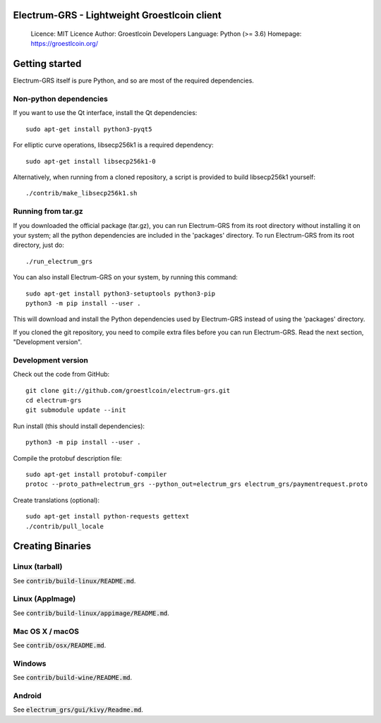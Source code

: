 Electrum-GRS - Lightweight Groestlcoin client
=====================================

  Licence: MIT Licence
  Author: Groestlcoin Developers
  Language: Python (>= 3.6)
  Homepage: https://groestlcoin.org/

Getting started
===============

Electrum-GRS itself is pure Python, and so are most of the required dependencies.

Non-python dependencies
-----------------------

If you want to use the Qt interface, install the Qt dependencies::

    sudo apt-get install python3-pyqt5

For elliptic curve operations, libsecp256k1 is a required dependency::

    sudo apt-get install libsecp256k1-0

Alternatively, when running from a cloned repository, a script is provided to build
libsecp256k1 yourself::

    ./contrib/make_libsecp256k1.sh


Running from tar.gz
-------------------

If you downloaded the official package (tar.gz), you can run
Electrum-GRS from its root directory without installing it on your
system; all the python dependencies are included in the 'packages'
directory. To run Electrum-GRS from its root directory, just do::

    ./run_electrum_grs

You can also install Electrum-GRS on your system, by running this command::

    sudo apt-get install python3-setuptools python3-pip
    python3 -m pip install --user .

This will download and install the Python dependencies used by
Electrum-GRS instead of using the 'packages' directory.

If you cloned the git repository, you need to compile extra files
before you can run Electrum-GRS. Read the next section, "Development
version".


Development version
-------------------

Check out the code from GitHub::

    git clone git://github.com/groestlcoin/electrum-grs.git
    cd electrum-grs
    git submodule update --init

Run install (this should install dependencies)::

    python3 -m pip install --user .

Compile the protobuf description file::

    sudo apt-get install protobuf-compiler
    protoc --proto_path=electrum_grs --python_out=electrum_grs electrum_grs/paymentrequest.proto

Create translations (optional)::

    sudo apt-get install python-requests gettext
    ./contrib/pull_locale




Creating Binaries
=================

Linux (tarball)
---------------

See :code:`contrib/build-linux/README.md`.


Linux (AppImage)
----------------

See :code:`contrib/build-linux/appimage/README.md`.


Mac OS X / macOS
----------------

See :code:`contrib/osx/README.md`.


Windows
-------

See :code:`contrib/build-wine/README.md`.


Android
-------

See :code:`electrum_grs/gui/kivy/Readme.md`.
